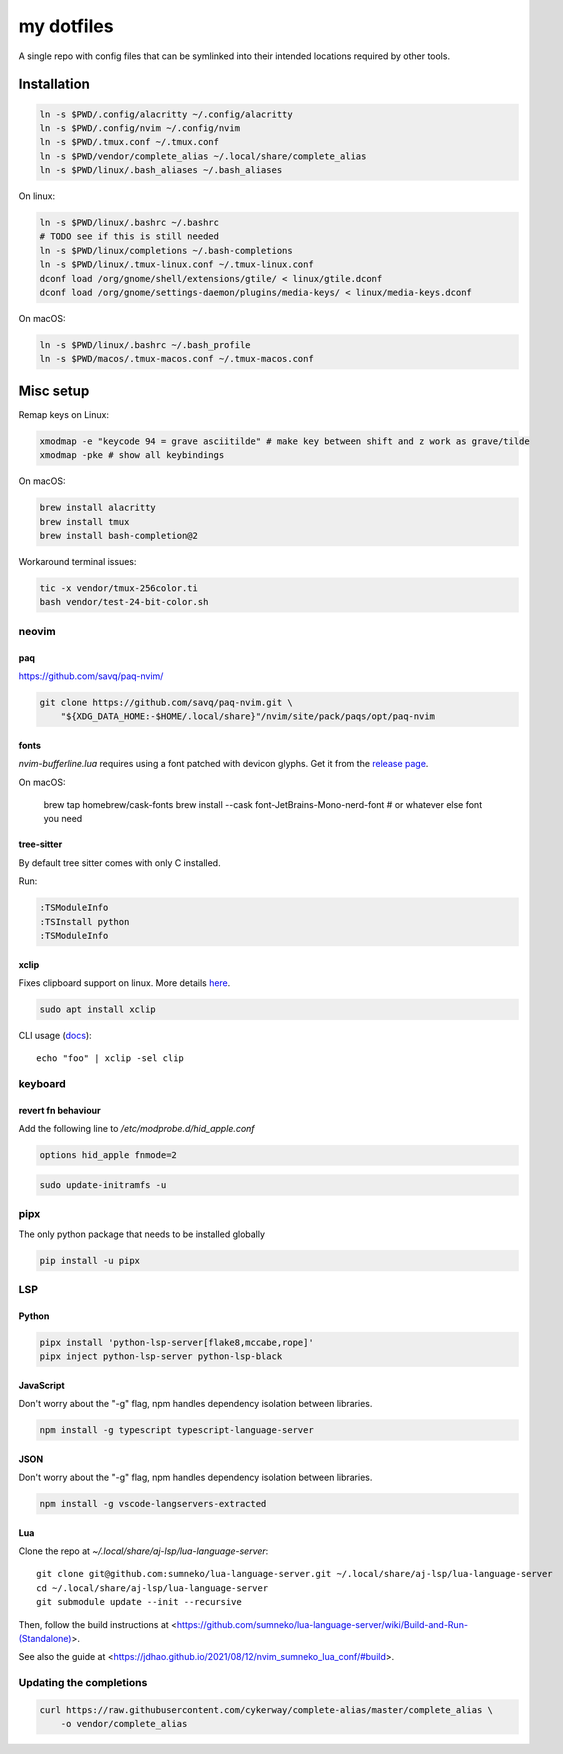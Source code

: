 ###########
my dotfiles
###########

A single repo with config files that can be symlinked into their intended locations required by other tools.

************
Installation
************

.. code-block:: sh

    ln -s $PWD/.config/alacritty ~/.config/alacritty
    ln -s $PWD/.config/nvim ~/.config/nvim
    ln -s $PWD/.tmux.conf ~/.tmux.conf
    ln -s $PWD/vendor/complete_alias ~/.local/share/complete_alias
    ln -s $PWD/linux/.bash_aliases ~/.bash_aliases


On linux:

.. code-block:: sh

    ln -s $PWD/linux/.bashrc ~/.bashrc
    # TODO see if this is still needed
    ln -s $PWD/linux/completions ~/.bash-completions
    ln -s $PWD/linux/.tmux-linux.conf ~/.tmux-linux.conf
    dconf load /org/gnome/shell/extensions/gtile/ < linux/gtile.dconf
    dconf load /org/gnome/settings-daemon/plugins/media-keys/ < linux/media-keys.dconf

On macOS:

.. code-block:: sh

    ln -s $PWD/linux/.bashrc ~/.bash_profile
    ln -s $PWD/macos/.tmux-macos.conf ~/.tmux-macos.conf


**********
Misc setup
**********

Remap keys on Linux:

.. code-block:: sh

    xmodmap -e "keycode 94 = grave asciitilde" # make key between shift and z work as grave/tilde
    xmodmap -pke # show all keybindings


On macOS:

.. code-block:: sh

    brew install alacritty
    brew install tmux
    brew install bash-completion@2


Workaround terminal issues:

.. code-block:: sh

   tic -x vendor/tmux-256color.ti
   bash vendor/test-24-bit-color.sh


neovim
======

paq
---

https://github.com/savq/paq-nvim/

.. code-block:: sh

    git clone https://github.com/savq/paq-nvim.git \
        "${XDG_DATA_HOME:-$HOME/.local/share}"/nvim/site/pack/paqs/opt/paq-nvim

fonts
-----

`nvim-bufferline.lua` requires using a font patched with devicon glyphs. 
Get it from the `release page <https://github.com/ryanoasis/nerd-fonts/releases>`_.


On macOS:

        brew tap homebrew/cask-fonts
        brew install --cask font-JetBrains-Mono-nerd-font # or whatever else font you need

tree-sitter
-----------

By default tree sitter comes with only C installed.

Run:

.. code-block:: viml

   :TSModuleInfo
   :TSInstall python
   :TSModuleInfo

xclip
-----

Fixes clipboard support on linux.
More details `here <https://vi.stackexchange.com/a/96>`_.

.. code-block:: sh

   sudo apt install xclip

CLI usage (`docs <https://opensource.com/article/19/7/xclip>`_)::
    
    echo "foo" | xclip -sel clip


keyboard
========

revert fn behaviour
-------------------

Add the following line to `/etc/modprobe.d/hid_apple.conf`

.. code-block:: sh
    
    options hid_apple fnmode=2


.. code-block:: sh
    
    sudo update-initramfs -u


pipx
====

The only python package that needs to be installed globally

.. code-block:: sh
    
    pip install -u pipx


LSP
===

Python
------


.. code-block:: sh
    
    pipx install 'python-lsp-server[flake8,mccabe,rope]'
    pipx inject python-lsp-server python-lsp-black


JavaScript
----------

Don't worry about the "-g" flag, npm handles dependency isolation between libraries.


.. code-block:: sh

   npm install -g typescript typescript-language-server


JSON
----

Don't worry about the "-g" flag, npm handles dependency isolation between libraries.


.. code-block:: sh

    npm install -g vscode-langservers-extracted

Lua
---

Clone the repo at `~/.local/share/aj-lsp/lua-language-server`::

     git clone git@github.com:sumneko/lua-language-server.git ~/.local/share/aj-lsp/lua-language-server
     cd ~/.local/share/aj-lsp/lua-language-server
     git submodule update --init --recursive

Then, follow the build instructions at
<https://github.com/sumneko/lua-language-server/wiki/Build-and-Run-(Standalone)>.

See also the guide at <https://jdhao.github.io/2021/08/12/nvim_sumneko_lua_conf/#build>.

Updating the completions
========================


.. code-block:: sh

    curl https://raw.githubusercontent.com/cykerway/complete-alias/master/complete_alias \
        -o vendor/complete_alias
